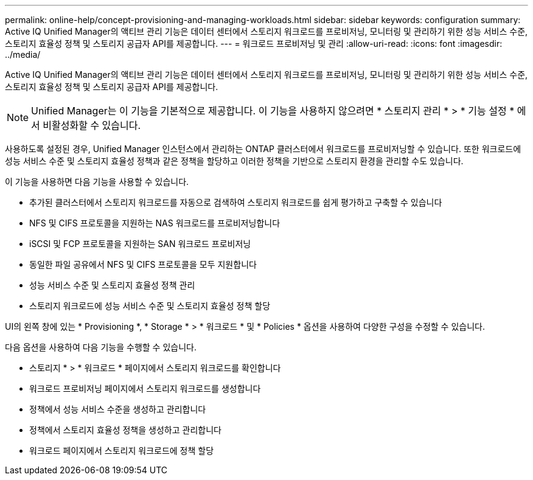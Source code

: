 ---
permalink: online-help/concept-provisioning-and-managing-workloads.html 
sidebar: sidebar 
keywords: configuration 
summary: Active IQ Unified Manager의 액티브 관리 기능은 데이터 센터에서 스토리지 워크로드를 프로비저닝, 모니터링 및 관리하기 위한 성능 서비스 수준, 스토리지 효율성 정책 및 스토리지 공급자 API를 제공합니다. 
---
= 워크로드 프로비저닝 및 관리
:allow-uri-read: 
:icons: font
:imagesdir: ../media/


[role="lead"]
Active IQ Unified Manager의 액티브 관리 기능은 데이터 센터에서 스토리지 워크로드를 프로비저닝, 모니터링 및 관리하기 위한 성능 서비스 수준, 스토리지 효율성 정책 및 스토리지 공급자 API를 제공합니다.

[NOTE]
====
Unified Manager는 이 기능을 기본적으로 제공합니다. 이 기능을 사용하지 않으려면 * 스토리지 관리 * > * 기능 설정 * 에서 비활성화할 수 있습니다.

====
사용하도록 설정된 경우, Unified Manager 인스턴스에서 관리하는 ONTAP 클러스터에서 워크로드를 프로비저닝할 수 있습니다. 또한 워크로드에 성능 서비스 수준 및 스토리지 효율성 정책과 같은 정책을 할당하고 이러한 정책을 기반으로 스토리지 환경을 관리할 수도 있습니다.

이 기능을 사용하면 다음 기능을 사용할 수 있습니다.

* 추가된 클러스터에서 스토리지 워크로드를 자동으로 검색하여 스토리지 워크로드를 쉽게 평가하고 구축할 수 있습니다
* NFS 및 CIFS 프로토콜을 지원하는 NAS 워크로드를 프로비저닝합니다
* iSCSI 및 FCP 프로토콜을 지원하는 SAN 워크로드 프로비저닝
* 동일한 파일 공유에서 NFS 및 CIFS 프로토콜을 모두 지원합니다
* 성능 서비스 수준 및 스토리지 효율성 정책 관리
* 스토리지 워크로드에 성능 서비스 수준 및 스토리지 효율성 정책 할당


UI의 왼쪽 창에 있는 * Provisioning *, * Storage * > * 워크로드 * 및 * Policies * 옵션을 사용하여 다양한 구성을 수정할 수 있습니다.

다음 옵션을 사용하여 다음 기능을 수행할 수 있습니다.

* 스토리지 * > * 워크로드 * 페이지에서 스토리지 워크로드를 확인합니다
* 워크로드 프로비저닝 페이지에서 스토리지 워크로드를 생성합니다
* 정책에서 성능 서비스 수준을 생성하고 관리합니다
* 정책에서 스토리지 효율성 정책을 생성하고 관리합니다
* 워크로드 페이지에서 스토리지 워크로드에 정책 할당

